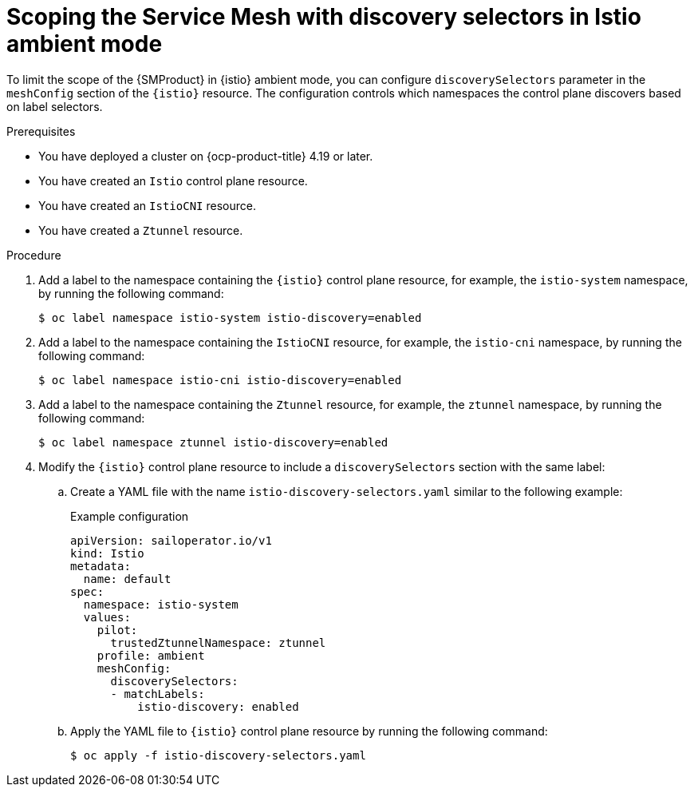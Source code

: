 // Module included in the following assemblies:

// * service-mesh-docs-main/install/ossm-istio-ambient-mode.adoc

:_mod-docs-content-type: PROCEDURE
[id="ossm-scoping-sm-discovery-selectors-istio-ambient-mode_{context}"]
= Scoping the Service Mesh with discovery selectors in Istio ambient mode

To limit the scope of the {SMProduct} in {istio} ambient mode, you can configure `discoverySelectors` parameter in the `meshConfig` section of the `{istio}` resource. The configuration controls which namespaces the control plane discovers based on label selectors.

.Prerequisites

* You have deployed a cluster on {ocp-product-title} 4.19 or later.
* You have created an `Istio` control plane resource.
* You have created an `IstioCNI` resource.
* You have created a `Ztunnel` resource.

.Procedure

. Add a label to the namespace containing the `{istio}` control plane resource, for example, the `istio-system` namespace, by running the following command:
+
[source,terminal]
----
$ oc label namespace istio-system istio-discovery=enabled
----

. Add a label to the namespace containing the `IstioCNI` resource, for example, the `istio-cni` namespace, by running the following command:
+
[source,terminal]
----
$ oc label namespace istio-cni istio-discovery=enabled
----

. Add a label to the namespace containing the `Ztunnel` resource, for example, the `ztunnel` namespace, by running the following command:
+
[source,terminal]
----
$ oc label namespace ztunnel istio-discovery=enabled
----

. Modify the `{istio}` control plane resource to include a `discoverySelectors` section with the same label:

.. Create a YAML file with the name `istio-discovery-selectors.yaml` similar to the following example:
+
.Example configuration
[source,yaml]
----
apiVersion: sailoperator.io/v1
kind: Istio
metadata:
  name: default
spec:
  namespace: istio-system
  values:
    pilot:
      trustedZtunnelNamespace: ztunnel
    profile: ambient
    meshConfig:
      discoverySelectors:
      - matchLabels:
          istio-discovery: enabled
----

.. Apply the YAML file to `{istio}` control plane resource by running the following command:
+
[source,terminal]
----
$ oc apply -f istio-discovery-selectors.yaml
----